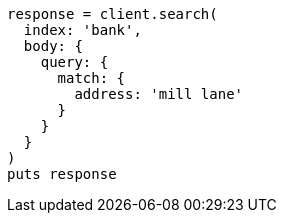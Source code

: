 [source, ruby]
----
response = client.search(
  index: 'bank',
  body: {
    query: {
      match: {
        address: 'mill lane'
      }
    }
  }
)
puts response
----
